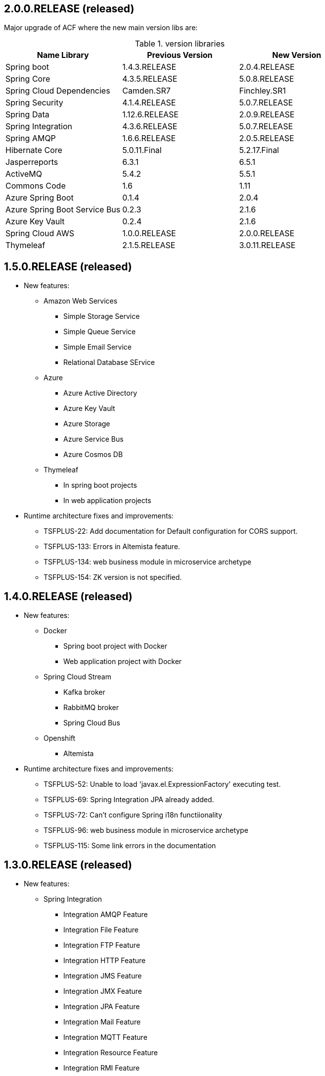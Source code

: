 
:fragment:

[discrete]
== 2.0.0.RELEASE (released)

Major upgrade of ACF where the new main version libs are:

.version libraries
[options="header"]
|===
^.^|Name Library ^.^|Previous Version ^.^|New Version

^.^|Spring boot
^.^|1.4.3.RELEASE ^.^|2.0.4.RELEASE

^.^|Spring Core
^.^|4.3.5.RELEASE ^.^|5.0.8.RELEASE

^.^|Spring Cloud Dependencies
^.^|Camden.SR7 ^.^|Finchley.SR1

^.^|Spring Security
^.^|4.1.4.RELEASE ^.^|5.0.7.RELEASE

^.^|Spring Data
^.^|1.12.6.RELEASE ^.^|2.0.9.RELEASE

^.^|Spring Integration
^.^|4.3.6.RELEASE ^.^|5.0.7.RELEASE

^.^|Spring AMQP
^.^|1.6.6.RELEASE ^.^|2.0.5.RELEASE

^.^|Hibernate Core
^.^|5.0.11.Final ^.^|5.2.17.Final

^.^|Jasperreports
^.^|6.3.1 ^.^|6.5.1

^.^|ActiveMQ
^.^|5.4.2 ^.^|5.5.1

^.^|Commons Code
^.^|1.6 ^.^|1.11

^.^|Azure Spring Boot
^.^|0.1.4 ^.^|2.0.4

^.^|Azure Spring Boot Service Bus
^.^|0.2.3 ^.^|2.1.6

^.^|Azure Key Vault
^.^|0.2.4 ^.^|2.1.6

^.^|Spring Cloud AWS
^.^|1.0.0.RELEASE ^.^|2.0.0.RELEASE

^.^|Thymeleaf
^.^|2.1.5.RELEASE ^.^|3.0.11.RELEASE

|===

  
[discrete]
== 1.5.0.RELEASE (released)

* New features:

  ** Amazon Web Services
    *** Simple Storage Service
    *** Simple Queue Service
    *** Simple Email Service
    *** Relational Database SErvice
  
  ** Azure
    *** Azure Active Directory
    *** Azure Key Vault
    *** Azure Storage
    *** Azure Service Bus
    *** Azure Cosmos DB
    
  ** Thymeleaf
    *** In spring boot projects
    *** In web application projects
	
* Runtime architecture fixes and improvements:

  ** TSFPLUS-22: Add documentation for Default configuration for CORS support.
    
  ** TSFPLUS-133: Errors in Altemista feature.
  
  ** TSFPLUS-134: web business module in microservice archetype
  
  ** TSFPLUS-154: ZK version is not specified.

[discrete]
== 1.4.0.RELEASE (released)

* New features:

  ** Docker
    *** Spring boot project with Docker
    *** Web application project with Docker
  
  ** Spring Cloud Stream
    *** Kafka broker
    *** RabbitMQ broker
    *** Spring Cloud Bus
    
  ** Openshift
    *** Altemista
	
* Runtime architecture fixes and improvements:

  ** TSFPLUS-52: Unable to load 'javax.el.ExpressionFactory' executing test.
  
  ** TSFPLUS-69: Spring Integration JPA already added.
  
  ** TSFPLUS-72: Can't configure Spring i18n functiionality
  
  ** TSFPLUS-96: web business module in microservice archetype
  
  ** TSFPLUS-115: Some link errors in the documentation

[discrete]
== 1.3.0.RELEASE (released)

* New features:

  ** Spring Integration
    *** Integration AMQP Feature
    *** Integration File Feature
    *** Integration FTP Feature
    *** Integration HTTP Feature
    *** Integration JMS Feature
    *** Integration JMX Feature
    *** Integration JPA Feature
    *** Integration Mail Feature
    *** Integration MQTT Feature
    *** Integration Resource Feature
    *** Integration RMI Feature
    *** Integration Integration SFTP Feature
    *** Integration Integration TCP and UDP Feature
    *** Integration Web Sockets Feature
  
  ** Api Documentation
    *** Swagger
    
 ** Message Broker
    *** ActiveMQ
    *** RabbitMQ
  
[discrete]
== 1.2.0.RELEASE (released)

* New features:

  ** Microservice infrastructure nature projects
    *** Configuration server feature
    *** Registry server feature
    *** Gateway server feature
    *** Zipkin server features
  
  ** Microservice application nature projects
    *** Sleuth feature
	
* Runtime architecture fixes and improvements:

  ** TSFPLUS-38: Fix SOAP publisher / consumer features in the same project.
  
  ** TSFPLUS-21: Documentation: Parameter types allowed in batch processing.
  
  ** TSFPLUS-45: Errors in `reminders-jpa-jsf` demo application

[discrete]  
== 1.1.1 (unreleased)

* Runtime architecture fixes and improvements:

  ** TSFPLUS-61: DefaultMessageSourceImpl doesnt allow to load several messages files within same basename  

[discrete]
== 1.1.0-RELEASE (released)

* Runtime architecture fixes and improvements:

  ** TSFPLUS-8: Upgrade TERASOLUNA Server Framework for Java (5.x) version to 5.3.0.RELEASE

  ** TSFPLUS-17: WebJars support out-of-the-box

  ** TSFPLUS-18: Environment-aware properties
    *** Reworked feature in a less aggresive manner in order to improve Spring Boot compatibility

  ** TSFPLUS-24: Decouple presentation layer-related features from the _web application_ nature
    *** Spring MVC dispatcher servlet mapping moved from `/app/{asterisk}` to `/` in web applications
    *** Presentation layer-related functionality extracted to features and decoupled from the _web application_ nature

  ** TSFPLUS-32: OAuth 2.0 support and integration
  
  ** TSFPLUS-35: JWT Support

[discrete]
== 1.0.1.RELEASE (unreleased)

* Runtime architecture fixes and improvements:

  ** TSFPLUS-1: Changing the locale of the application
    *** The mechanisms for changing the locale of the application are now properly documented
    *** The custom configuration of `LocaleChangeInterceptor` has been removed in order to use the default parameter name (instead of a custom one)
    *** The `BrowserLocaleFilter` class has been removed

  ** TSFPLUS-2: Undocumented utilities for unit and integration tests
    *** Added _Testing {framework} applications_ chapter in _{framework} Reference Documentation_

  ** TSFPLUS-3: `-env` files are not being moved if the feature is self-implemented

  ** TSFPLUS-4: Formatting issues in logs when using the performance feature

  ** TSFPLUS-5: Undocumented `<security:logout />`

  ** TSFPLUS-6: Investigate warnings in logs when using JSF

  ** TSFPLUS-7: Upgrade TERASOLUNA Server Framework for Java (5.x) version to 5.2.1.RELEASE

  ** TSFPLUS-9: Undocumented utility classes

  ** TSFPLUS-10: Error starting application with BPM feature (Activiti-based implementation)
    *** Restored missing folder in the Maven archetype for the Activiti-based implementation

  ** TSFPLUS-11: Errors in `reminders-mybatis-tiles` demo application

  ** TSFPLUS-12: Errors in `reminders-jpa-jsf` demo application

  ** TSFPLUS-14: _Shared environment project_ documentation unclear
    *** Added dedicated section in _{framework} applictions_ chapter

  ** TSFPLUS-26: Mismatching property name between mail feature and archetype
  
  ** TSFPLUS-27: Detected problem loading rules in JARs files
	*** Fixed loading rules form a classpath within a JAR file
  
  ** TSFPLUS-34: projectName-application in logback.xml
    *** Fixed logback project name in archetypes

  ** TSFPLUS-37: Issue with content type in Jasper Report servic
    *** Fixed content type of Powerpoint and Word in DefaultJasperExporterPolicyImpl file
  
  
* Development architecture fixes and improvements:
* Compatibility improvements

  ** Integration tests in _Apache Tomcat 8.5.x_

  ** TSFPLUS-16: `AbstractWebDriverIT#navigateAndLogin()` is causing some integration tests to be skipped

* Documentation improvements:

  ** Improvements in _ACF Developers Guide_
    *** Added _{framework} Subversion (SVN)_ section
    *** Added _Application lifecycle management (ALM)_ section

  ** TSFPLUS-20: Javadoc artifacts were not being generated nor deployed

[discrete]
== 1.0.0.RELEASE (2017-03-15)

First public release.
